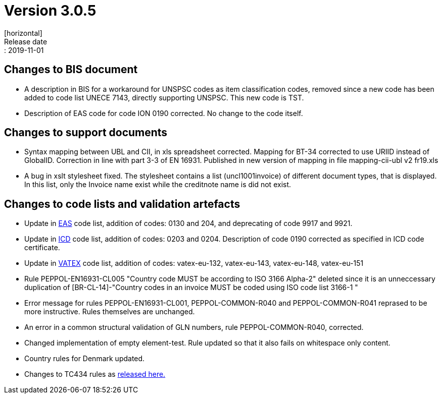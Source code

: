 = Version 3.0.5
[horizontal]
Release date:: 2019-11-01

== Changes to BIS document

* A description in BIS for a workaround for UNSPSC codes as item classification codes, removed since a new code has been added to code list UNECE 7143, directly supporting UNSPSC. This new code is TST.
* Description of EAS code for code ION 0190 corrected. No change to the code itself.

== Changes to support documents

* Syntax mapping between UBL and CII, in xls spreadsheet corrected. Mapping for BT-34 corrected to use URIID instead of GlobalID. Correction in line with part 3-3 of EN 16931. Published in new version of mapping in file mapping-cii-ubl v2 fr19.xls
* A bug in xslt stylesheet fixed. The stylesheet contains a list (uncl1001invoice) of different document types, that is displayed. In this list, only the Invoice name exist while the creditnote name is did not exist.

== Changes to code lists and validation artefacts

* Update in link:/poacc/billing/3.0/codelist/eas/[EAS] code list, addition of codes: 0130 and 204, and deprecating of code 9917 and 9921.
* Update in link:/poacc/billing/3.0/codelist/ICD/[ICD] code list, addition of codes: 0203 and 0204. Description of code 0190 corrected as specified in ICD code certificate.
* Update in link:/poacc/billing/3.0/codelist/vatex/[VATEX] code list, addition of codes: vatex-eu-132, vatex-eu-143, vatex-eu-148, vatex-eu-151
* Rule PEPPOL-EN16931-CL005 "Country code MUST be according to ISO 3166 Alpha-2" deleted since it is an unneccessary duplication of [BR-CL-14]-"Country codes in an invoice MUST be coded using ISO code list 3166-1 "
* Error message for rules PEPPOL-EN16931-CL001, PEPPOL-COMMON-R040 and PEPPOL-COMMON-R041 reprased to be more instructive. Rules themselves are unchanged.
* An error in a common structural validation of GLN numbers, rule PEPPOL-COMMON-R040, corrected.
* Changed implementation of empty element-test. Rule updated so that it also fails on whitespace only content.
* Country rules for Denmark updated.

* Changes to TC434 rules as link:https://github.com/CenPC434/validation/releases/tag/validation-1.2.4[released here.]
